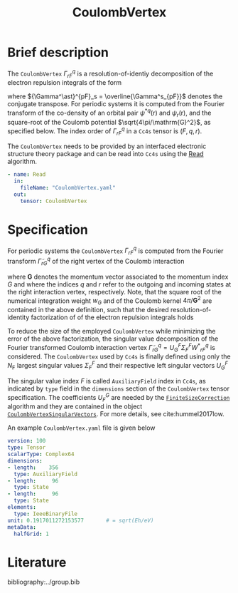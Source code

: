 :PROPERTIES:
:ID: CoulombVertex
:END:
#+title: CoulombVertex
# #+OPTIONS: toc:nil

* Brief description
The =CoulombVertex= $\Gamma^q_{rF}$
is a resolution-of-identiy decomposition of the
electron repulsion integrals of the form
\begin{equation}
  V^{pq}_{sr} = \sum_F {\Gamma^\ast}^{pF}_s \Gamma^q_{rF},
\end{equation}
where ${\Gamma^\ast}^{pF}_s = \overline{\Gamma^s_{pF}}$ denotes the
conjugate transpose.
For periodic systems it is computed from the Fourier transform of the
co-density of an orbital pair ${\psi^\ast}^q(\mathrm{r})$ and
$\psi_r(\mathrm{r})$, and the square-root of the Coulomb potential
$\sqrt{4\pi/\mathrm{G}^2}$, as specified below.
The index order of $\Gamma^q_{rF}$ in a =Cc4s= tensor is $(F,q,r)$.

The =CoulombVertex= needs to be provided by an interfaced electronic
structure theory package
and can be read into =Cc4s= using the [[id:Read][Read]] algorithm.

#+begin_src yaml
- name: Read
  in:
    fileName: "CoulombVertex.yaml"
  out:
    tensor: CoulombVertex
#+end_src

* Specification
For periodic systems the =CoulombVertex= $\Gamma^q_{rF}$ is computed from
the Fourier transform $\tilde\Gamma^q_{rG}$ of the
right vertex of the Coulomb interaction
\begin{equation}
  \tilde\Gamma^q_{rG}
  = \int_\Omega dr\, \sqrt{w_G} \sqrt{\frac{4\pi}{\mathbf{G}^2}}\,
    e^{-i \mathbf{r}\cdot \mathbf{G}}\,
    {\psi^\ast}^q(\mathbf{r})\, \psi_r(\mathbf{r}),
\end{equation}
where $\mathbf{G}$ denotes the momentum vector associated to the momentum
index $G$ and where the indices $q$ and $r$ refer to the outgoing
and incoming states at the right interaction vertex, respectively.
Note, that the square root of the numerical integration weight $w_G$
and of the Coulomb kernel $4\pi/\mathbf{G}^2$
are contained in the above definition, such that
the desired resolution-of-identity factorization of of the
electron repulsion integrals holds
\begin{equation}
  V^{pq}_{sr} = \sum_G {\tilde\Gamma^\ast}^{pG}_s \tilde\Gamma^q_{rG}.
\end{equation}

To reduce the size of the employed =CoulombVertex= while minimizing the
error of the above factorization, the
singular value decomposition of the Fourier transformed
Coulomb interaction vertex
$\tilde\Gamma^q_{rG} = U^F_G \Sigma^F_F {W^\ast}^q_{rF}$ is
considered.
The =CoulombVertex= used by =Cc4s= is finally defined using only
the $N_\mathrm{F}$ largest singular values $\Sigma^F_F$ and their respective
left singular vectors $U^F_G$
\begin{equation}
\Gamma^q_{rF} = \sum_G {U^\ast}^G_F \tilde\Gamma^q_{qG}.
\end{equation}
The singular value index $F$ is called =AuxiliaryField= index in =Cc4s=,
as indicated by =type= field in the =dimensions= section of the
=CoulombVertex= tensor specification.
The coefficients $U_F^G$ are needed by the
[[id:FiniteSizeCorrection][=FiniteSizeCorrection=]] algorithm
and they are contained in the object
[[id:CoulombVertexSingularVectors][=CoulombVertexSingularVectors=]].
For more details, see cite:hummel2017low.

An example =CoulombVertex.yaml= file is given below

#+begin_src yaml
version: 100
type: Tensor
scalarType: Complex64
dimensions:
- length:    356
  type: AuxiliaryField
- length:     96
  type: State
- length:     96
  type: State
elements:
  type: IeeeBinaryFile
unit: 0.1917011272153577       # = sqrt(Eh/eV)
metaData:
  halfGrid: 1
#+end_src

* Literature
bibliography:../group.bib


